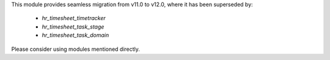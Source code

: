 This module provides seamless migration from v11.0 to v12.0, where it has been
superseded by:

 * `hr_timesheet_timetracker`
 * `hr_timesheet_task_stage`
 * `hr_timesheet_task_domain`

Please consider using modules mentioned directly.
